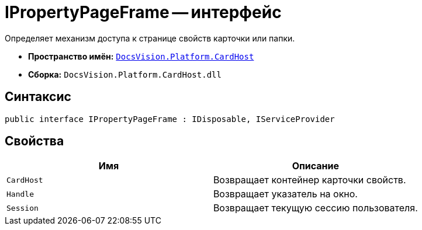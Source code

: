 = IPropertyPageFrame -- интерфейс

Определяет механизм доступа к странице свойств карточки или папки.

* *Пространство имён:* `xref:api/DocsVision/Platform/CardHost/CardHost_NS.adoc[DocsVision.Platform.CardHost]`
* *Сборка:* `DocsVision.Platform.CardHost.dll`

== Синтаксис

[source,csharp]
----
public interface IPropertyPageFrame : IDisposable, IServiceProvider
----

== Свойства

[cols=",",options="header"]
|===
|Имя |Описание
|`CardHost` |Возвращает контейнер карточки свойств.
|`Handle` |Возвращает указатель на окно.
|`Session` |Возвращает текущую сессию пользователя.
|===
